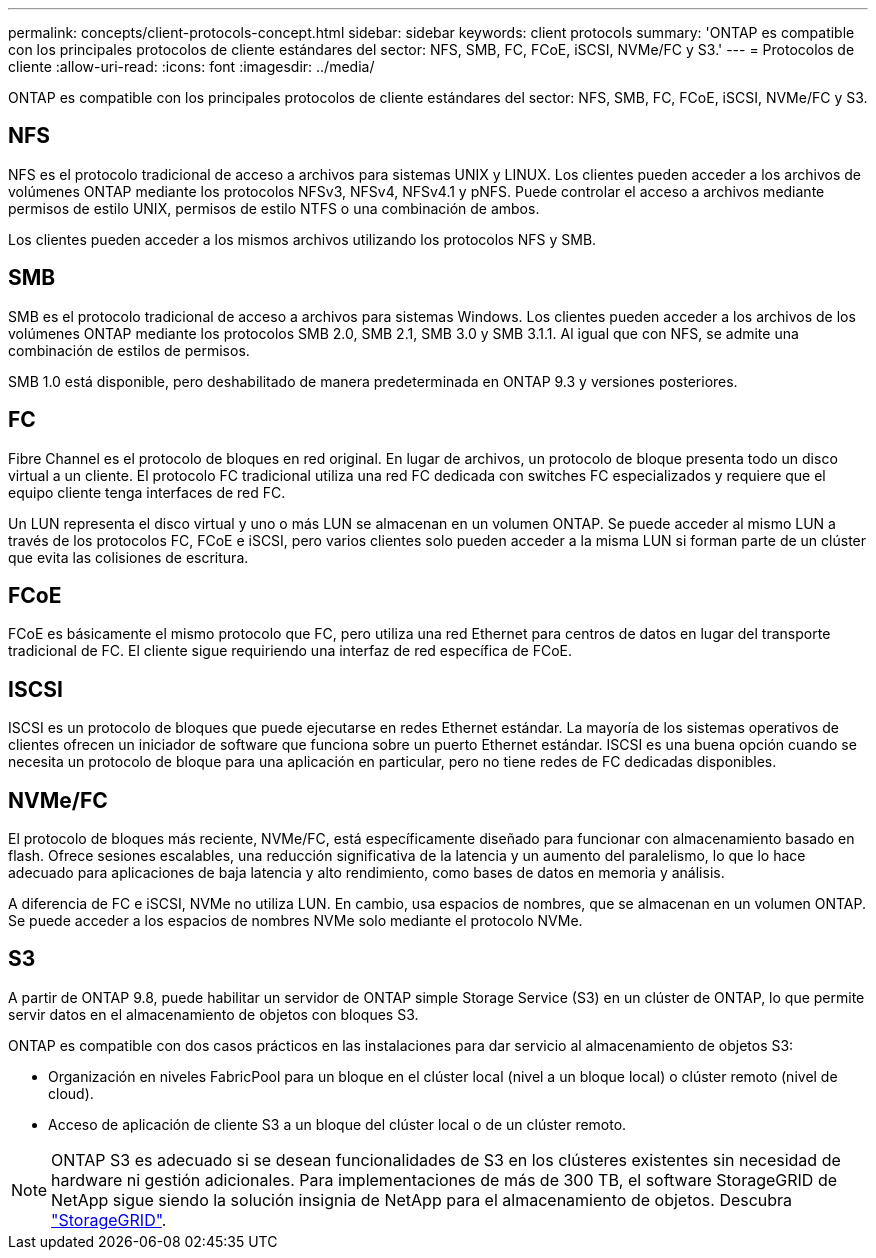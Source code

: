 ---
permalink: concepts/client-protocols-concept.html 
sidebar: sidebar 
keywords: client protocols 
summary: 'ONTAP es compatible con los principales protocolos de cliente estándares del sector: NFS, SMB, FC, FCoE, iSCSI, NVMe/FC y S3.' 
---
= Protocolos de cliente
:allow-uri-read: 
:icons: font
:imagesdir: ../media/


[role="lead"]
ONTAP es compatible con los principales protocolos de cliente estándares del sector: NFS, SMB, FC, FCoE, iSCSI, NVMe/FC y S3.



== NFS

NFS es el protocolo tradicional de acceso a archivos para sistemas UNIX y LINUX. Los clientes pueden acceder a los archivos de volúmenes ONTAP mediante los protocolos NFSv3, NFSv4, NFSv4.1 y pNFS. Puede controlar el acceso a archivos mediante permisos de estilo UNIX, permisos de estilo NTFS o una combinación de ambos.

Los clientes pueden acceder a los mismos archivos utilizando los protocolos NFS y SMB.



== SMB

SMB es el protocolo tradicional de acceso a archivos para sistemas Windows. Los clientes pueden acceder a los archivos de los volúmenes ONTAP mediante los protocolos SMB 2.0, SMB 2.1, SMB 3.0 y SMB 3.1.1. Al igual que con NFS, se admite una combinación de estilos de permisos.

SMB 1.0 está disponible, pero deshabilitado de manera predeterminada en ONTAP 9.3 y versiones posteriores.



== FC

Fibre Channel es el protocolo de bloques en red original. En lugar de archivos, un protocolo de bloque presenta todo un disco virtual a un cliente. El protocolo FC tradicional utiliza una red FC dedicada con switches FC especializados y requiere que el equipo cliente tenga interfaces de red FC.

Un LUN representa el disco virtual y uno o más LUN se almacenan en un volumen ONTAP. Se puede acceder al mismo LUN a través de los protocolos FC, FCoE e iSCSI, pero varios clientes solo pueden acceder a la misma LUN si forman parte de un clúster que evita las colisiones de escritura.



== FCoE

FCoE es básicamente el mismo protocolo que FC, pero utiliza una red Ethernet para centros de datos en lugar del transporte tradicional de FC. El cliente sigue requiriendo una interfaz de red específica de FCoE.



== ISCSI

ISCSI es un protocolo de bloques que puede ejecutarse en redes Ethernet estándar. La mayoría de los sistemas operativos de clientes ofrecen un iniciador de software que funciona sobre un puerto Ethernet estándar. ISCSI es una buena opción cuando se necesita un protocolo de bloque para una aplicación en particular, pero no tiene redes de FC dedicadas disponibles.



== NVMe/FC

El protocolo de bloques más reciente, NVMe/FC, está específicamente diseñado para funcionar con almacenamiento basado en flash. Ofrece sesiones escalables, una reducción significativa de la latencia y un aumento del paralelismo, lo que lo hace adecuado para aplicaciones de baja latencia y alto rendimiento, como bases de datos en memoria y análisis.

A diferencia de FC e iSCSI, NVMe no utiliza LUN. En cambio, usa espacios de nombres, que se almacenan en un volumen ONTAP. Se puede acceder a los espacios de nombres NVMe solo mediante el protocolo NVMe.



== S3

A partir de ONTAP 9.8, puede habilitar un servidor de ONTAP simple Storage Service (S3) en un clúster de ONTAP, lo que permite servir datos en el almacenamiento de objetos con bloques S3.

ONTAP es compatible con dos casos prácticos en las instalaciones para dar servicio al almacenamiento de objetos S3:

* Organización en niveles FabricPool para un bloque en el clúster local (nivel a un bloque local) o clúster remoto (nivel de cloud).
* Acceso de aplicación de cliente S3 a un bloque del clúster local o de un clúster remoto.


[NOTE]
====
ONTAP S3 es adecuado si se desean funcionalidades de S3 en los clústeres existentes sin necesidad de hardware ni gestión adicionales. Para implementaciones de más de 300 TB, el software StorageGRID de NetApp sigue siendo la solución insignia de NetApp para el almacenamiento de objetos. Descubra link:https://docs.netapp.com/sgws-114/index.jsp["StorageGRID"^].

====